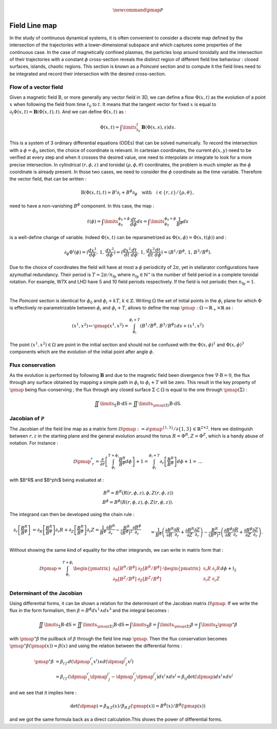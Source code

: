 .. |_| unicode:: 0xA0 
   :trim:

.. math:: \newcommand{\pmap}{\mathcal{P}}

Field Line map
==============

In the study of continuous dynamical systems, it is often convenient to consider a discrete map defined by the intersection of the trajectories with a lower-dimensional subspace and which captures some properties of the continuous case. In the case of magnetically confined plasmas, the particles loop around toroidally and the intersection of their trajectories with a constant :math:`\phi` cross-section reveals the distinct region of different field line behaviour |_| : closed surfaces, islands, chaotic regions. This section is known as a `Poincaré` section and to compute it the field lines need to be integrated and record their intersection with the desired cross-section. 

.. image:: _static/images/fieldlinemap_illustrated.png
   :width: 500
   :align: center


Flow of a vector field
----------------------

Given a magnetic field :math:`\textbf{B}`, or more generally any vector field in 3D, we can define a flow :math:`\Phi(x,t)` as the evolution of a point :math:`x` when following the field from time :math:`t_0` to :math:`t`. It means that the tangent vector for fixed :math:`x` is equal to :math:`\partial_t \Phi(x,t) = \mathbf{B}(\Phi(x,t),t)`. And we can define :math:`\Phi(x,t)` as |_| :

.. math::

   \Phi(x,t) = \int\limits_{t_0}^{t}\mathbf{B}(\Phi(x,s),s)ds.

This is a system of 3 ordinary differential equations (ODEs) that can be solved numerically. To record the intersection with a :math:`\phi=\phi_0` section, the choice of coordinate is relevant. In cartesian coordinates, the current :math:`\phi(x,y)` need to be verified at every step and when it crosses the desired value, one need to interpolate or integrate to look for a more precise intersection. In cylindrical :math:`(r,\phi,z)` and toroidal :math:`(\rho,\phi,\theta)` coordinates, the problem is much simpler as the :math:`\phi` coordinate is already present. In those two cases, we need to consider the :math:`\phi` coordinate as the time variable. Therefore the vector field, that can be written |_| :

.. math::

   \textbf{B}(\Phi(x,t),t) = B^i\partial_i + B^\phi\partial_\phi \quad \text{with} \quad i \in \{r,z\}/\{\rho,\theta\},

need to have a non-vanishing :math:`B^\phi` component. In this case, the map |_| :

.. math::

    t(\phi) = \int\limits_{\phi_0}^{\phi_0+\phi} \frac{dt}{d\phi}ds = \int\limits_{\phi_0}^{\phi_0+\phi} \frac{1}{B^\phi}ds

is a well-define change of variable. Indeed :math:`\Phi(x,t)` can be reparametrized as :math:`\Phi(x,\phi) = \Phi(x,t(\phi))` and |_| :

.. math::

    \partial_\phi{\Phi}^i(\phi) = (\frac{dx^1}{d\phi},\,1,\,\frac{dx^3}{d\phi}) = (\frac{dx^1}{dt}\frac{dt}{d\phi},\,1,\,\frac{dx^3}{dt}\frac{dt}{d\phi}) = (B^1/B^\phi,\, 1,\,B^3/B^\phi).

Due to the choice of coordinates the field will have at most a :math:`\phi` periodicity of :math:`2\pi`, yet in stellarator configurations have azymuthal redundancy. Their period is :math:`T = 2\pi/n_\text{fp}` where :math:`n_\text{fp}\in\mathbb{N}^\star` is the number of field period in a complete toroidal rotation. For example, W7X and LHD have 5 and 10 field periods respectively. If the field is not periodic then :math:`n_\text{fp} = 1`.

.. image:: _static/images/poincare-torus.png
  :width: 400
  :align: center

|
The `Poincaré` section is identical for :math:`\phi_0` and :math:`\phi_i + kT`, :math:`k\in\mathbb{Z}`. Writing :math:`\Omega` the set of initial points in the :math:`\phi_i` plane for which :math:`\Phi` is effectively re-parametrizable between :math:`\phi_i` and :math:`\phi_i + T`, allows to define the map :math:`\pmap : \Omega \rightarrow \mathbb{R}_+\times\mathbb{R}` as |_| :

.. math::

    (x^1, x^2) \mapsto \pmap(x^1, x^2) = \int_{\phi_i}^{\phi_i+T}(
        B^1/B^\phi,\,
        B^3/B^\phi
    )\,ds + (x^1, x^2)
 
The point :math:`(x^1, x^2) \in \Omega` are point in the initial section and should not be confused with the :math:`\Phi(x,\phi)^1` and :math:`\Phi(x,\phi)^3` components which are the evolution of the initial point after angle :math:`\phi`.

Flux conservation
-----------------

As the evolution is performed by following :math:`\mathbf{B}` and due to the magnetic field been divergence free :math:`\nabla\cdot\textbf{B} = 0`, the flux through any surface obtained by mapping a simple path in :math:`\phi_i` to :math:`\phi_i + T` will be zero. This result in the key property of :math:`\pmap` being flux-conserving ; the flux through any closed surface :math:`\Sigma \subset \Omega` is equal to the one through :math:`\pmap(\Sigma)` |_| :

.. math::

    \iint\limits_{\Sigma}\textbf{B}\cdot\textbf{dS} = \iint\limits_{\pmap(\Sigma)}\textbf{B}\cdot\textbf{dS}.

Jacobian of :math:`\mathcal{P}`
-------------------------------

The Jacobian of the field line map as a matrix form :math:`\mathcal{D}\pmap := \partial \pmap^{\{1, 3\}}/{\partial \{1, 3\}} \in \mathbb{R}^{2\times2}`. Here we distinguish between :math:`r, z` in the starting plane and the general evolution around the torus :math:`R = \Phi^R, Z = \Phi^Z`, which is a handy abuse of notation. For instance |_| :

.. math::

    \mathcal{D}\pmap^{r}_{\,\:r} = \frac{\partial}{\partial r}\left[\int_{\phi_i}^{T+\phi_i}\frac{B^R}{B^\phi}d\phi\right] + 1 = \int_{\phi_i}^{\phi_i+T}\partial_{r}\left[\frac{B^R}{B^\phi}\right]d\phi + 1 =\, ...

with $B^R$ and $B^\phi$ being evaluated at |_| :

.. math::

  B^R = B^R(R(r, \phi, z), \phi, Z(r, \phi, z))\\
    B^\phi = B^\phi(R(r, \phi, z), \phi, Z(r, \phi, z)).

The integrand can then be developed using the chain rule |_| :

.. math::

    \partial_{r}\left[\frac{B^R}{B^\phi}\right] &= \partial_{R}\left[\frac{B^R}{B^\phi}\right]\partial_{r}R + \partial_{Z}\left[\frac{B^R}{B^\phi}\right]\partial_{r}Z = \frac{1}{B^\phi}\frac{\partial B^R}{\partial_r} - \frac{B^R}{(B^\phi)^2}\frac{\partial B^\phi}{\partial_r} \\&= \frac{1}{B^\phi}\left(\frac{\partial B^R}{\partial R}\frac{\partial R}{\partial_r}+\frac{\partial B^R}{\partial Z}\frac{\partial Z}{\partial_r}\right) - \frac{B^R}{(B^\phi)^2}\left(\frac{\partial B^\phi}{\partial R}\frac{\partial R}{\partial_r}+\frac{\partial B^\phi}{\partial Z}\frac{\partial Z}{\partial_r}\right).

Without showing the same kind of equality for the other integrands, we can write in matrix form that |_| :

.. math::

    \mathcal{D}\pmap = \int_{\phi_i}^{T+\phi_i}\begin{pmatrix}
        \partial_{R}\left[B^R/B^\phi\right] & \partial_{Z}\left[B^R/B^\phi\right]\\
        \partial_{R}\left[B^Z/B^\phi\right] & \partial_{Z}\left[B^Z/B^\phi\right]
    \end{pmatrix}\cdot\begin{pmatrix}
        \partial_{r}R & \partial_{z}R\\
        \partial_{r}Z & \partial_{z}Z
    \end{pmatrix}d\phi + \mathbb{I}_2


Determinant of the Jacobian
---------------------------

Using differential forms, it can be shown a relation for the determinant of the Jacobian matrix :math:`\mathcal{D}\pmap`. If we write the flux in the form formalism, then :math:`\beta = B^\phi dx^1\wedge dx^3` and the integral becomes |_| :

.. math::

    \iint\limits_{\Sigma}\textbf{B}\cdot\textbf{dS} = \iint\limits_{\pmap(\Sigma)}\textbf{B}\cdot\textbf{dS} \Leftrightarrow \int\limits_{\Sigma}\beta = \int\limits_{\pmap(\Sigma)}\beta = \int\limits_{\Sigma}\pmap^\star\beta

with :math:`\pmap^\star\beta` the pullback of :math:`\beta` through the field line map :math:`\pmap`. Then the flux conservation becomes :math:`\pmap^\star\beta(\pmap(x)) = \beta(x)` and using the relation between the differential forms |_| :

.. math::

    \pmap^\star\beta &= \beta_{i'j'}
    d(\dpmap^{i'}_{\,\:i}x^i)\wedge d(\dpmap^{j'}_{\,\:j}x^j)\\ &= \beta_{i'j'}\left(\dpmap^{i'}_{\,\:i}\dpmap^{j'}_{\,\:j}-\dpmap^{i'}_{\,\:j}\dpmap^{j'}_{\,\:i}\right)dx^i\wedge dx^j = \beta_{ij}\det(\dpmap)dx^i\wedge dx^j

and we see that it implies here |_| :

.. math::

    \det(\dpmap) = \beta_{R\,Z}(x)/\beta_{R\,Z}(\pmap(x)) = B^\phi(x)/B^\phi(\pmap(x))

and we got the same formula back as a direct calculation.This shows the power of differential forms.